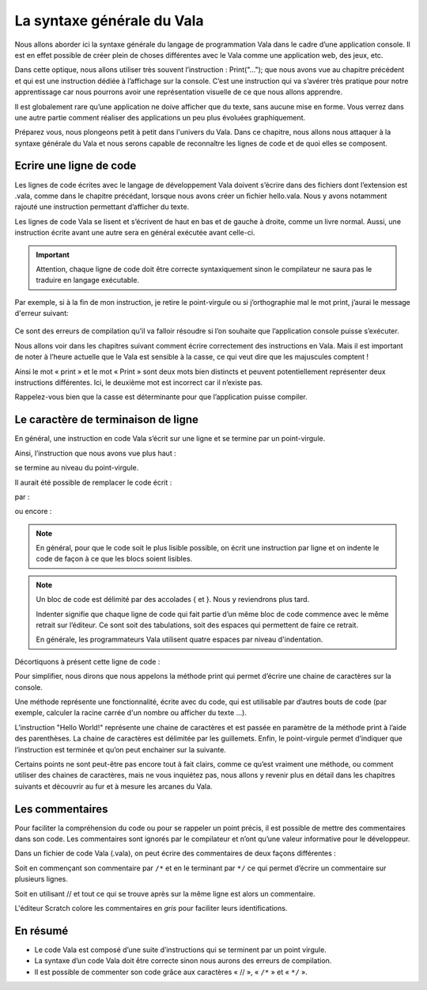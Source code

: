 ***************************
La syntaxe générale du Vala
***************************

Nous allons aborder ici la syntaxe générale du langage de programmation Vala dans
le cadre d’une application console. Il est en effet possible de créer plein de
choses différentes avec le Vala comme une application web, des jeux, etc.

Dans cette optique, nous allons utiliser très souvent l’instruction : 
Print("…"); que nous avons vue au chapitre précédent et qui est une instruction 
dédiée à l’affichage sur la console. C’est une instruction qui va s’avérer très
pratique pour notre apprentissage car nous pourrons avoir une représentation
visuelle de ce que nous allons apprendre.

Il est globalement rare qu’une application ne doive afficher que du texte, sans
aucune mise en forme. Vous verrez dans une autre partie comment réaliser des
applications un peu plus évoluées graphiquement.

Préparez vous, nous plongeons petit à petit dans l'univers du Vala. Dans ce 
chapitre, nous allons nous attaquer à la syntaxe générale du Vala et nous serons
capable de reconnaître les lignes de code et de quoi elles se composent.

Ecrire une ligne de code
=========================

Les lignes de code écrites avec le langage de développement Vala doivent 
s’écrire dans des fichiers dont l’extension est .vala, comme dans le chapitre
précédant, lorsque nous avons créer un fichier hello.vala. Nous y avons
notamment rajouté une instruction permettant d’afficher du texte.

Les lignes de code Vala se lisent et s’écrivent de haut en bas et 
de gauche à droite, comme un livre normal. 
Aussi, une instruction écrite avant une autre sera en général exécutée avant
celle-ci.

.. important::
   Attention, chaque ligne de code doit être correcte syntaxiquement sinon le
   compilateur ne saura pas le traduire en langage exécutable.

Par exemple, si à la fin de mon instruction, je retire le point-virgule ou si
j’orthographie mal le mot print, j’aurai le message d'erreur suivant:

.. figure:: _static/syntaxe/Print-erreur.png
    :align: center

Ce sont des erreurs de compilation qu’il va falloir résoudre si l’on souhaite 
que l’application console puisse s’exécuter.

Nous allons voir dans les chapitres suivant comment écrire correctement des 
instructions en Vala. Mais il est important de noter à l’heure actuelle que le
Vala est sensible à la casse, ce qui veut dire que les majuscules comptent !

Ainsi le mot « print » et le mot « Print » sont deux mots bien distincts et 
peuvent potentiellement représenter deux instructions différentes. 
Ici, le deuxième mot est incorrect car il n’existe pas.

Rappelez-vous bien que la casse est déterminante pour que l’application
puisse compiler.

Le caractère de terminaison de ligne
=====================================

En général, une instruction en code Vala s’écrit sur une ligne et se termine
par un point-virgule. 

Ainsi, l’instruction que nous avons vue plus haut :

.. code-block:: vala
   :linenos:

    print("Hello World!");

se termine au niveau du point-virgule.

Il aurait été possible de remplacer le code écrit :

.. code-block:: vala
   :linenos:
   
   void main (){
       print("Hello World!");
   }

par :

.. code-block:: vala
   :linenos:
   
   void main (){print("Hello World!");}

ou encore :

.. code-block:: vala
   :linenos:
   
   void main (){


       print("Hello World!");


               }


.. note::
   En général, pour que le code soit le plus lisible possible, on écrit une
   instruction par ligne et on indente le code de façon à ce que les blocs 
   soient lisibles.

.. note::
   Un bloc de code est délimité par des accolades { et }. Nous y reviendrons
   plus tard.

   Indenter signifie que chaque ligne de code qui fait partie d’un même bloc de
   code commence avec le même retrait sur l’éditeur. Ce sont soit des 
   tabulations, soit des espaces qui permettent de faire ce retrait.

   En générale, les programmateurs Vala utilisent quatre espaces par niveau
   d'indentation.

Décortiquons à présent cette ligne de code :

.. code-block:: vala
   :linenos:

    print("Hello World!");

Pour simplifier, nous dirons que nous appelons la méthode print qui permet
d’écrire une chaine de caractères sur la console.

Une méthode représente une fonctionnalité, écrite avec du code, qui est
utilisable par d’autres bouts de code (par exemple, calculer la racine carrée
d'un nombre ou afficher du texte ...).

L’instruction "Hello World!" représente une chaine de caractères et est passée 
en paramètre de la méthode print à l’aide des parenthèses. La chaine de 
caractères est délimitée par les guillemets. Enfin, le point-virgule permet
d’indiquer que l’instruction est terminée et qu’on peut enchainer sur la
suivante.

Certains points ne sont peut-être pas encore tout à fait clairs, comme ce 
qu’est vraiment une méthode, ou comment utiliser des chaines de caractères,
mais ne vous inquiétez pas, nous allons y revenir plus en détail dans les
chapitres suivants et découvrir au fur et à mesure les arcanes du Vala.

Les commentaires
================

Pour faciliter la compréhension du code ou pour se rappeler un point précis,
il est possible de mettre des commentaires dans son code. Les commentaires sont
ignorés par le compilateur et n’ont qu’une valeur informative pour
le développeur.

Dans un fichier de code Vala (.vala), on peut écrire des commentaires de deux
façons différentes :

Soit en commençant son commentaire par ``/*`` et en le terminant par ``*/``
ce qui permet d’écrire un commentaire sur plusieurs lignes.

Soit en utilisant // et tout ce qui se trouve après sur la même ligne est alors
un commentaire.

L'éditeur Scratch colore les commentaires en *gris* pour faciliter leurs
identifications.

.. code-block:: vala
   :linenos:

   /* permet d'afficher du texte
      sur la console */
   print("Hello World !!"); // ne pas oublier le point virgule

En résumé
=========

- Le code Vala est composé d’une suite d’instructions qui se terminent par un
  point virgule.
- La syntaxe d’un code Vala doit être correcte sinon nous aurons des erreurs
  de compilation.
- Il est possible de commenter son code grâce aux caractères « // », « ``/*`` » 
  et « ``*/`` ».
